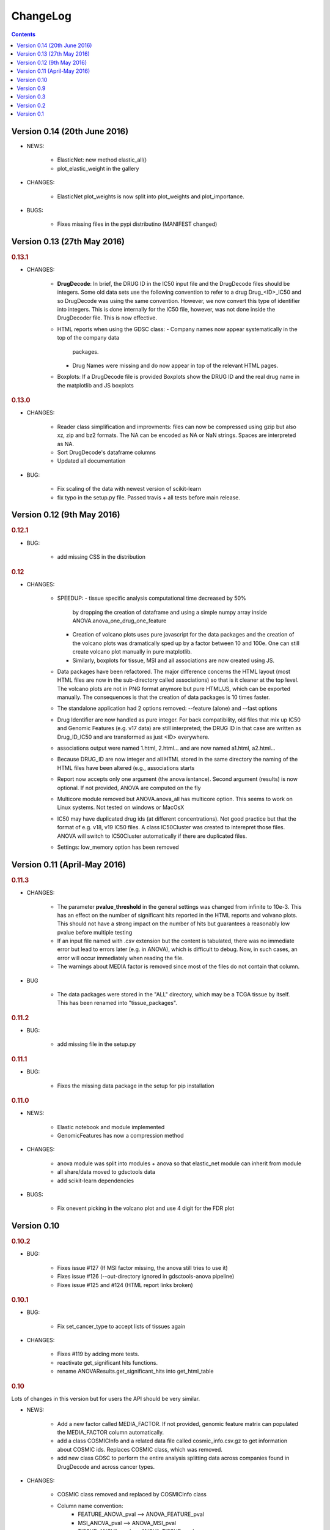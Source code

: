 ChangeLog
==============

.. contents::

Version 0.14 (20th June 2016)
---------------------------------

* NEWS:

    - ElasticNet: new method elastic_all()
    - plot_elastic_weight in the gallery

* CHANGES:

    - ElasticNet plot_weights is now split into plot_weights 
      and plot_importance.
   
* BUGS: 

    - Fixes missing files in the pypi distributino (MANIFEST changed) 


Version 0.13 (27th May 2016)
-------------------------------

.. rubric:: 0.13.1

* CHANGES:

    - **DrugDecode**: In brief, the DRUG ID in the IC50 input file and the
      DrugDecode files should be integers. Some old data sets use the
      following convention to refer to a drug Drug_<ID>_IC50 and so DrugDecode
      was using the same convention. However, we now convert this type of
      identifier into integers. This is done internally for the IC50 file,
      however, was not done inside the DrugDecoder file. This is now effective.
    - HTML reports when using the GDSC class:
      - Company names now appear systematically in the top of the company data
        packages.
      - Drug Names were missing and do now appear in top of the relevant HTML
        pages.
    - Boxplots: If a DrugDecode file is provided Boxplots show the DRUG ID 
      and the real drug name in the matplotlib and JS boxplots


.. rubric:: 0.13.0

* CHANGES:

    - Reader class simplification and improvments: files can now be compressed
      using gzip but also xz, zip and bz2 formats. The NA can be encoded as NA
      or NaN strings. Spaces are interpreted as NA.
    - Sort DrugDecode's dataframe columns
    - Updated all documentation

* BUG:

      - Fix scaling of the data with newest version of scikit-learn
      - fix typo in the setup.py file. Passed travis + all tests before main
        release.

Version 0.12 (9th May 2016)
-------------------------------


.. rubric:: 0.12.1

* BUG:

    - add missing CSS in the distribution


.. rubric:: 0.12

* CHANGES:

    - SPEEDUP:
      - tissue specific analysis computational time decreased by 50%
        by dropping the creation of dataframe and using a simple numpy array
        inside ANOVA.anova_one_drug_one_feature
      - Creation of volcano plots uses pure javascript for the data packages
        and the creation of the volcano plots was dramatically sped up by a
        factor between 10 and 100e. One can still create volcano plot manually
        in pure matplotlib.
      - Similarly, boxplots for tissue, MSI and all associations are now
        created using JS.
    - Data packages have been refactored. The major difference concerns
      the HTML layout (most HTML files are now in the sub-directory
      called associations) so that is it cleaner at the top level. The volcano
      plots are not in PNG format anymore but pure HTML/JS, which can be
      exported manually. The consequences is that the creation of data
      packages is 10 times faster.
    - The standalone application had 2 options removed: --feature (alone)
      and --fast options
    - Drug Identifier are now handled as pure integer. For back
      compatibility, old files that mix up IC50 and Genomic Features (e.g. v17
      data) are still interpreted; the DRUG ID in that case are written as
      Drug_ID_IC50 and are transformed as just <ID> everywhere.
    - associations output were named 1.html, 2.html... and are now named
      a1.html, a2.html...
    - Because DRUG_ID are now integer and all HTML stored in the same directory
      the naming of the HTML files have been altered (e.g., associations starts
    - Report now accepts only one argument (the anova isntance). Second
      argument (results) is now optional. If not provided, ANOVA are computed on
      the fly
    - Multicore module removed but ANOVA.anova_all has multicore option. This
      seems to work on Linux systems. Not tested on windows or MacOsX
    - IC50 may have duplicated drug ids (at different concentrations). Not good
      practice but that the format of e.g. v18, v19 IC50 files. A class
      IC50Cluster was created to interepret those files. ANOVA will switch to
      IC50Cluster automatically if there are duplicated files.
    - Settings: low_memory option has been removed


Version 0.11 (April-May 2016)
--------------------------------

.. rubric:: 0.11.3

* CHANGES:

    - The parameter **pvalue_threshold** in the general settings was changed
      from infinite to 10e-3. This has an effect on the numlber of significant
      hits reported in the HTML reports and volvano plots. This should not have
      a strong impact on the number of hits but guarantees a reasonably low
      pvalue before multiple testing
    - If an input file named with .csv extension but the content is tabulated,
      there was no immediate error but lead to errors later (e.g. in ANOVA), which
      is difficult to debug. Now, in such cases, an error will occur immediately
      when reading the file.
    - The warnings about MEDIA factor is removed since most of the files do not
      contain that column.

* BUG

    - The data packages were stored in the "ALL" directory, which may be a  TCGA
      tissue by itself. This has been renamed into "tissue_packages".

.. rubric:: 0.11.2

* BUG:

    - add missing file in the setup.py

.. rubric:: 0.11.1

* BUG:

    - Fixes the missing data package in the setup for pip installation

.. rubric:: 0.11.0

* NEWS:

    - Elastic notebook and module implemented
    - GenomicFeatures has now a compression method

* CHANGES:

    - anova module was split into modules + anova so that elastic_net
      module can inherit from module
    - all share/data moved to gdsctools data
    - add scikit-learn dependencies

* BUGS:

    - Fix onevent picking in the volcano plot and use 4 digit for the FDR plot




Version 0.10
--------------------------

.. rubric:: 0.10.2

* BUG:

    - Fixes issue #127 (If MSI factor missing, the anova still tries to use it)
    - Fixes issue #126 (--out-directory ignored in gdsctools-anova pipeline)
    - Fixes issue #125 and #124 (HTML report links broken)

.. rubric:: 0.10.1

* BUG:

    - Fix set_cancer_type to accept lists of tissues again

* CHANGES:

    - Fixes #119 by adding more tests.
    - reactivate get_significant hits functions.
    - rename ANOVAResults.get_significant_hits into get_html_table

.. rubric:: 0.10

Lots of changes in this version but for users the API should be very similar.

* NEWS:

    - Add a new factor called MEDIA_FACTOR. If not provided, genomic
      feature matrix can populated the MEDIA_FACTOR column automatically.
    - add a class COSMICInfo and a related data file called
      cosmic_info.csv.gz to get information about COSMIC ids. Replaces
      COSMIC class, which was removed.
    - add new class GDSC to perform the entire analysis splitting data across
      companies found in DrugDecode and across cancer types.

* CHANGES:

    - COSMIC class removed and replaced by COSMICInfo class
    - Column name convention:
        - FEATURE_ANOVA_pval --> ANOVA_FEATURE_pval
        - MSI_ANOVA_pval --> ANOVA_MSI_pval
        - TISSUE_ANOVA_pval --> ANOVA_TISSUE_pval
        - FEATURE_ANOVA_FDR_% -->  ANOVA_FEATURE_FDR
        - new column named ANOVA_MEDIA_pval
        - to be constistent, names such as FEATURE_pos have now underscores
          to separate words e.g., (FEATUREpos --> FEATURE_pos, FEATUREneg
          --> FEATURE_neg, deltaMEAN --> delta_MEAN).
    - refactor :mod:`gdsctools.volcano` module to use new naming convention.
    - SAMPLE_NAME is not required anymore in the genomic features. This is
      indeed just an annotation and is now encoded in the flat file
      cosmic_info.csv.gz (see above)
    - :mod:`~gdsctools.anova`, anova_results modules:
        - Implement new factor (MEDIA) in the regression
        - Uses new naming convention for the columns as described above
        - When initialising a ANOVA instance, prints the factor that will be
          included.
        - add new option (set_media_factor) to populate the MEDIA column
          automatically
    - :mod:`~gdsctools.readers` module:
        - 'Sample Name' or SAMPLE_NAME are deprecated.
          There are removed from the genomic_feature matrix if found.
    - Uses MEDIA_FACTOR column in addition to MSI and tissue columns
    - shift attribute is now read-only and set automatically
    - add a function to fill media column automatically
    - print function is  more verbose
    - volcano: uses new naming convention for the columns as described above.
    - split :mod:`~gdsctools.anova` module (create
      :mod:`~gdsctools.anova_report`) (issue #98).
    - :mod:`~gdsctools.readers`: improved DrugDecoder and renamed into
      DrugDecode (issue #102 and #101)
    - add new settings and code to apply pvalue correction at drug level
      rather than global level.
    - add new module to find chemblId/ChemSpider from drug name.

Version 0.9
--------------------------

.. rubric:: 0.9.10

* NEW:

    - add settings as json file in the HTML report
    - ANOVAResults has now a volcano() method
    - add read_settings method in ANOVA
    - add code in the HTML tree directory to reproduce HTML report and results

* CHANGES:

    - anova_one_drug now returns an ANOVAResults object
    - Restructure data package tree directory (#83)
    - Default header have changed:
        - COSMIC ID --> COSMID_ID
        - Sample Name --> SAMPLE_NAME
        - MS-instability Factor Value --> MSI_FACTOR
        - Tissue Factor Value --> TISSUE_FACTOR

     Previous values will still be accepted but deprecation warning added.

* BUGS:

    - Fixes #89 (tight layout buggy under MAC)

.. rubric:: 0.9.9

* CHANGES:

    - add new regression method: Ridge/Lasso/ElasticNet in
      :class:`gdsctools.anova.ANOVA`
    - Rename some of the settings to have a more uniform naming convention in
      :class:`gdsctools.settings.ANOVASettings`
    - Add new module related to fitting ot logistic function  parameters
      (:mod:`gdsctools.logistics`)

.. rubric:: 0.9.8

* BUG:

    - javascript were not included in version 0.9.7 had to rename js directory
      into javascript to avoid known bug in distutils. Maybe solved in the
      future but for bow just renamed the directory.

.. rubric:: 0.9.7

- MSI/Sample/Tissue columns in the genomic features are not required anymore.
- FDR lines in volcano plots are now using interpolation and
  therefore more  precisily placed. Fixes #57
- volcano plot improvments. Fixes #79, #80, #81
- Fixes issue #72 to get the drug_decoder information from the ANOVA class.
- Fixes issue #76  to drop IC50 cosmic Id not found in the genomic feature
  matrix
- Readers (e.g. IC50) can now read CSV files with commented lines (# character)
  issue #78
- Readers can now ignored columns that are not named (usually first column of
  index exported by excel document)
- IC reader figure out automatically if the prefix "Drug" has been used. It so,
  it drops other irrelevant columns. Useful if genomic features and IC50 are
  mixed together.
- IC50 and GenomicFeatures, DrugDecode now accepts both TSV and CSV format
  (gziped or not)
- add more datasets for testing purposes
- double checked results on BLCA tissue v17 and v18
- Finalise a first version of the standalone application
- ReadTheDocs documentation is now on line gdsctools.readthedocs.org
- GDSCTools has now all features of the original R version
- With in addition:
  - a standalone application
  - test suite
  - documentation
- benchmarking for the analysis in about 20 minutes 265 drugs and 680 features
  across 980 cell lines. HTML report takes as much time.

Version 0.3
------------------------

- Cancer specific now included and tested on BRCA and BLCA cases.


Version 0.2
---------------

First working version with HTML output.

Version 0.1
---------------

First working version of gdsctools with test and documenation.
Tested against version17. A standalone app is also provide as a command
line argument (named **gdsctools_anova**).
